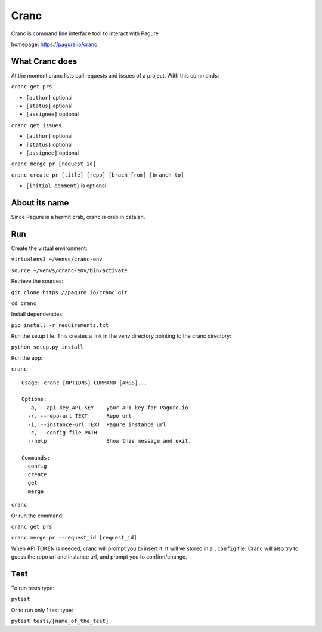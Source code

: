 Cranc
=====

Cranc is command line interface tool to interact with Pagure

homepage: https://pagure.io/cranc

What Cranc does
~~~~~~~~~~~~~~~

At the moment cranc lists pull requests and issues of a project. With
this commands:

``cranc get prs``

-  ``[author]`` optional

-  ``[status]`` optional

-  ``[assignee]`` optional

``cranc get issues``

-  ``[author]`` optional

-  ``[status]`` optional

-  ``[assignee]`` optional

``cranc merge pr [request_id]``

``cranc create pr [title] [repo] [brach_from] [branch_to]``

-  ``[initial_comment]`` is optional

About its name
~~~~~~~~~~~~~~

Since Pagure is a hermit crab, cranc is crab in catalan.

Run
~~~

Create the virtual environment:

``virtualenv3 ~/venvs/cranc-env``

``source ~/venvs/cranc-env/bin/activate``

Retrieve the sources:

``git clone https://pagure.io/cranc.git``

``cd cranc``

Install dependencies:

``pip install -r requirements.txt``

Run the setup file. This creates a link in the venv directory pointing
to the cranc directory:

``python setup.py install``

Run the app:

``cranc``

::

   Usage: cranc [OPTIONS] COMMAND [ARGS]...

   Options:
     -a, --api-key API-KEY    your API key for Pagure.io
     -r, --repo-url TEXT      Repo url
     -i, --instance-url TEXT  Pagure instance url
     -c, --config-file PATH
     --help                   Show this message and exit.

   Commands:
     config
     create
     get
     merge

``cranc``

Or run the command:

``cranc get prs``

``cranc merge pr --request_id [request_id]``

When API TOKEN is needed, cranc will prompt you to insert it. It will ve
stored in a ``.config`` file. Cranc will also try to guess the repo url
and instance url, and prompt you to confirm/change.

Test
~~~~

To run tests type:

``pytest``

Or to run only 1 test type:

``pytest tests/[name_of_the_test]``
